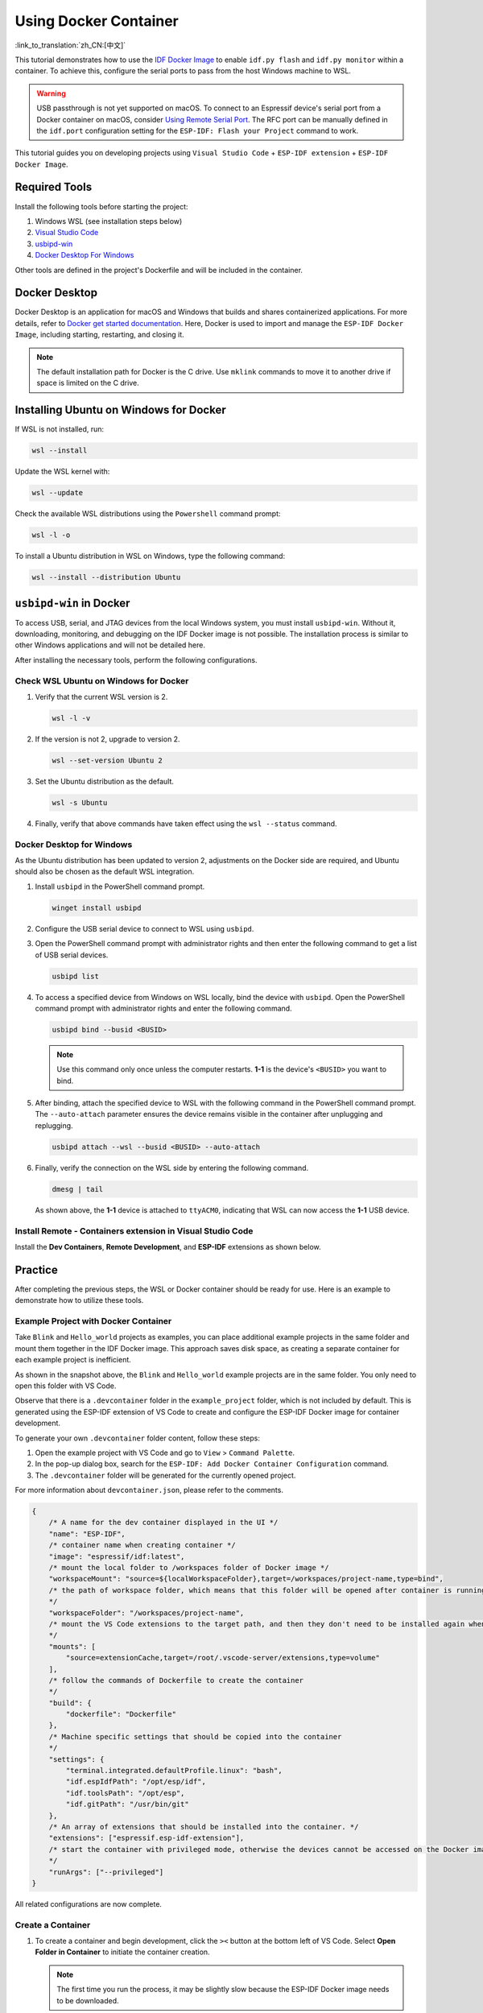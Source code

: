 Using Docker Container
======================

:link_to_translation:`zh_CN:[中文]`

This tutorial demonstrates how to use the `IDF Docker Image <https://docs.espressif.com/projects/esp-idf/en/latest/esp32/api-guides/tools/idf-docker-image.html>`_ to enable ``idf.py flash`` and ``idf.py monitor`` within a container. To achieve this, configure the serial ports to pass from the host Windows machine to WSL.

.. warning::

    USB passthrough is not yet supported on macOS. To connect to an Espressif device's serial port from a Docker container on macOS, consider `Using Remote Serial Port <https://docs.espressif.com/projects/esp-idf/en/latest/esp32/api-guides/tools/idf-docker-image.html#using-remote-serial-port>`_. The RFC port can be manually defined in the ``idf.port`` configuration setting for the ``ESP-IDF: Flash your Project`` command to work.

This tutorial guides you on developing projects using ``Visual Studio Code`` + ``ESP-IDF extension`` + ``ESP-IDF Docker Image``.

Required Tools
--------------

Install the following tools before starting the project:

1. Windows WSL (see installation steps below)
2. `Visual Studio Code <https://code.visualstudio.com>`_
3. `usbipd-win <https://github.com/dorssel/usbipd-win/releases>`_
4. `Docker Desktop For Windows <https://hub.docker.com>`_

Other tools are defined in the project's Dockerfile and will be included in the container.

Docker Desktop
--------------

Docker Desktop is an application for macOS and Windows that builds and shares containerized applications. For more details, refer to `Docker get started documentation <https://docs.docker.com/get-started/>`_. Here, Docker is used to import and manage the ``ESP-IDF Docker Image``, including starting, restarting, and closing it.

.. note::

    The default installation path for Docker is the C drive. Use ``mklink`` commands to move it to another drive if space is limited on the C drive.

Installing Ubuntu on Windows for Docker
---------------------------------------

If WSL is not installed, run:

.. code-block::

    wsl --install

Update the WSL kernel with:

.. code-block::

    wsl --update

Check the available WSL distributions using the ``Powershell`` command prompt:

.. code-block::

    wsl -l -o

.. image:: ../../../media/tutorials/using_docker_container/wsl-l-o.png

To install a Ubuntu distribution in WSL on Windows, type the following command:

.. code-block::

    wsl --install --distribution Ubuntu

``usbipd-win`` in Docker
------------------------

To access USB, serial, and JTAG devices from the local Windows system, you must install ``usbipd-win``. Without it, downloading, monitoring, and debugging on the IDF Docker image is not possible. The installation process is similar to other Windows applications and will not be detailed here.

After installing the necessary tools, perform the following configurations.

Check WSL Ubuntu on Windows for Docker
~~~~~~~~~~~~~~~~~~~~~~~~~~~~~~~~~~~~~~

1.  Verify that the current WSL version is 2.

    .. code-block::

        wsl -l -v

    .. image:: ../../../media/tutorials/using_docker_container/wsl-l-v.png

2.  If the version is not 2, upgrade to version 2.

    .. code-block::

        wsl --set-version Ubuntu 2

3.  Set the Ubuntu distribution as the default.

    .. code-block::

        wsl -s Ubuntu

4.  Finally, verify that above commands have taken effect using the ``wsl --status`` command.

    .. image:: ../../../media/tutorials/using_docker_container/wsl-status.png

Docker Desktop for Windows
~~~~~~~~~~~~~~~~~~~~~~~~~~

As the Ubuntu distribution has been updated to version 2, adjustments on the Docker side are required, and Ubuntu should also be chosen as the default WSL integration.

.. image:: ../../../media/tutorials/using_docker_container/wsl-integration.png

1.  Install ``usbipd`` in the PowerShell command prompt.

    .. code-block::

        winget install usbipd

2.  Configure the USB serial device to connect to WSL using ``usbipd``.

3.  Open the PowerShell command prompt with administrator rights and then enter the following command to get a list of USB serial devices.

    .. code-block::

        usbipd list

4.  To access a specified device from Windows on WSL locally, bind the device with ``usbipd``. Open the PowerShell command prompt with administrator rights and enter the following command.

    .. code-block::

        usbipd bind --busid <BUSID>

    .. note::

        Use this command only once unless the computer restarts. **1-1** is the device's ``<BUSID>`` you want to bind.

5.  After binding, attach the specified device to WSL with the following command in the PowerShell command prompt. The ``--auto-attach`` parameter ensures the device remains visible in the container after unplugging and replugging.

    .. code-block::

        usbipd attach --wsl --busid <BUSID> --auto-attach

6.  Finally, verify the connection on the WSL side by entering the following command.

    .. code-block::

        dmesg | tail

    .. image:: ../../../media/tutorials/using_docker_container/wsl_demsg_tail.png

    As shown above, the **1-1** device is attached to ``ttyACM0``, indicating that WSL can now access the **1-1** USB device.

Install Remote - Containers extension in Visual Studio Code
~~~~~~~~~~~~~~~~~~~~~~~~~~~~~~~~~~~~~~~~~~~~~~~~~~~~~~~~~~~

Install the **Dev Containers**, **Remote Development**, and **ESP-IDF** extensions as shown below.

.. image:: ../../../media/tutorials/using_docker_container/dev_containers.png

.. image:: ../../../media/tutorials/using_docker_container/remote_development.png

.. image:: ../../../media/tutorials/using_docker_container/esp-idf.png

Practice
--------

After completing the previous steps, the WSL or Docker container should be ready for use. Here is an example to demonstrate how to utilize these tools.

Example Project with Docker Container
~~~~~~~~~~~~~~~~~~~~~~~~~~~~~~~~~~~~~

Take ``Blink`` and ``Hello_world`` projects as examples, you can place additional example projects in the same folder and mount them together in the IDF Docker image. This approach saves disk space, as creating a separate container for each example project is inefficient.

.. image:: ../../../media/tutorials/using_docker_container/example_projects.png

As shown in the snapshot above, the ``Blink`` and ``Hello_world`` example projects are in the same folder. You only need to open this folder with VS Code.

.. image:: ../../../media/tutorials/using_docker_container/example_project_vscode.gif

Observe that there is a ``.devcontainer`` folder in the ``example_project`` folder, which is not included by default. This is generated using the ESP-IDF extension of VS Code to create and configure the ESP-IDF Docker image for container development.

To generate your own ``.devcontainer`` folder content, follow these steps:

1. Open the example project with VS Code and go to ``View`` > ``Command Palette``.
2. In the pop-up dialog box, search for the ``ESP-IDF: Add Docker Container Configuration`` command.
3. The ``.devcontainer`` folder will be generated for the currently opened project.

.. image:: ../../../media/tutorials/using_docker_container/dev_container.gif

For more information about ``devcontainer.json``, please refer to the comments.

.. code-block:: JSON

    {
        /* A name for the dev container displayed in the UI */
        "name": "ESP-IDF",
        /* container name when creating container */
        "image": "espressif/idf:latest",
        /* mount the local folder to /workspaces folder of Docker image */
        "workspaceMount": "source=${localWorkspaceFolder},target=/workspaces/project-name,type=bind",
        /* the path of workspace folder, which means that this folder will be opened after container is running
        */
        "workspaceFolder": "/workspaces/project-name",
        /* mount the VS Code extensions to the target path, and then they don't need to be installed again when rebuilding the container
        */
        "mounts": [
            "source=extensionCache,target=/root/.vscode-server/extensions,type=volume"
        ],
        /* follow the commands of Dockerfile to create the container
        */
        "build": {
            "dockerfile": "Dockerfile"
        },
        /* Machine specific settings that should be copied into the container
        */
        "settings": {
            "terminal.integrated.defaultProfile.linux": "bash",
            "idf.espIdfPath": "/opt/esp/idf",
            "idf.toolsPath": "/opt/esp",
            "idf.gitPath": "/usr/bin/git"
        },
        /* An array of extensions that should be installed into the container. */
        "extensions": ["espressif.esp-idf-extension"],
        /* start the container with privileged mode, otherwise the devices cannot be accessed on the Docker image.
        */
        "runArgs": ["--privileged"]
    }

All related configurations are now complete.

Create a Container
~~~~~~~~~~~~~~~~~~

1.  To create a container and begin development, click the ``><`` button at the bottom left of VS Code. Select **Open Folder in Container** to initiate the container creation.

    .. note::

        The first time you run the process, it may be slightly slow because the ESP-IDF Docker image needs to be downloaded.

2.  Open the ``Blink`` example project. To switch to another project, change the path from ``"workspaceFolder": "/workspaces/blink"`` to ``"workspaceFolder": "/workspaces/<ProjectName>"``, where ``<ProjectName>`` is the name of the desired project. Then, re-select ``Open Folder in Container``.

    .. image:: ../../../media/tutorials/using_docker_container/create_container.gif

    At this moment, you can start to use the ``Blink`` example project for building, flashing, monitoring, debugging, etc.

    .. warning::

        To access the serial port from the Docker container, ensure the device is attached with ``usbipd attach --wsl --busid <BUSID> --auto-attach`` **before** opening the folder in the container in VS Code. This ensures visibility. To maintain visibility when plugging and unplugging the device, include the ``--auto-attach`` parameter.

3.  For example, to use ESP32-C3, change the target device from ``esp32`` to ``esp32c3`` as shown below:

    .. image:: ../../../media/tutorials/using_docker_container/device_target_esp32_c3.png

4.  Proceed to build the example project.

    .. image:: ../../../media/tutorials/using_docker_container/container_build.gif

5.  After building, you can download the firmware using the following methods.

External USB-to-Serial for Docker Container
~~~~~~~~~~~~~~~~~~~~~~~~~~~~~~~~~~~~~~~~~~~

Follow the ``usbipd`` instructions as described. Here, the ``Silicon Labs CP210x USB to UART Bridge`` is used as an example and is attached to the Docker image.

.. image:: ../../../media/tutorials/using_docker_container/wsl_demsg_tail_usb_serial.png

This device is attached to ``ttyUSB0``, so you need to update ``idf.port`` accordingly.

.. image:: ../../../media/tutorials/using_docker_container/ttyUSB0.png

The container does not recognize the configuration change immediately.

.. image:: ../../../media/tutorials/using_docker_container/unkown_ttyUSB0.png

Reopen the container by selecting ``Reopen Folder Locally`` to reload the new configuration.

.. image:: ../../../media/tutorials/using_docker_container/container_reopen.gif

Finally, click the ``Flash`` button to download the firmware.

.. image:: ../../../media/tutorials/using_docker_container/container_flash_uart.gif

Internal USB-to-Serial for Docker Container
~~~~~~~~~~~~~~~~~~~~~~~~~~~~~~~~~~~~~~~~~~~

Similar to `External USB-to-Serial for Docker Container`_, the only difference is the device name attached, where the external usb-serial is ``ttyUSBx``, while the internal usb-serial is ``ttyACMx``.

.. image:: ../../../media/tutorials/using_docker_container/container_flash_uart_internal.gif

USB-to-JTAG for Docker Container
~~~~~~~~~~~~~~~~~~~~~~~~~~~~~~~~

Same as `External USB-to-Serial for Docker Container`_ and `Internal USB-to-Serial for Docker Container`_, but it needs to configure the following extra parameters:

.. image:: ../../../media/tutorials/using_docker_container/extra_parameters.png

The interface is the same as `Internal USB-to-Serial for Docker Container`_, which is ``ttyACMx``:

.. image:: ../../../media/tutorials/using_docker_container/container_flash_jtag.gif

Debugging in Docker Container
~~~~~~~~~~~~~~~~~~~~~~~~~~~~~

Copy `OpenOCD udev rules files <https://github.com/espressif/openocd-esp32/blob/master/contrib/60-openocd.rules>`_ and paste them to the ``/etc/udev/rules.d`` directory before running OpenOCD and starting a debug session.

After configuring `USB-to-JTAG for Docker Container`_, press ``F5`` to start debugging.

.. image:: ../../../media/tutorials/using_docker_container/container_debug.gif

.. note::

    1. To debug on Windows, unplug and re-plug the USB cable to ensure the USB port is recognized in the Windows Device Manager.
    2. Keep Docker Desktop for Windows open during container development.
